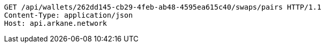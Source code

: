 [source,http,options="nowrap"]
----
GET /api/wallets/262dd145-cb29-4feb-ab48-4595ea615c40/swaps/pairs HTTP/1.1
Content-Type: application/json
Host: api.arkane.network
----
